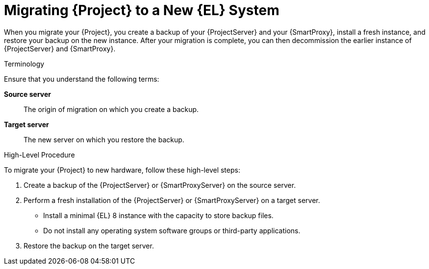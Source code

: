[id="migrating-project-to-a-new-el-system_{context}"]
= Migrating {Project} to a New {EL} System

When you migrate your {Project}, you create a backup of your {ProjectServer} and your {SmartProxy}, install a fresh instance, and restore your backup on the new instance.
After your migration is complete, you can then decommission the earlier instance of {ProjectServer} and {SmartProxy}.

.Terminology
Ensure that you understand the following terms:

*Source server*:: The origin of migration on which you create a backup.

*Target server*:: The new server on which you restore the backup.

.High-Level Procedure
To migrate your {Project} to new hardware, follow these high-level steps:

. Create a backup of the {ProjectServer} or {SmartProxyServer} on the source server.
. Perform a fresh installation of the {ProjectServer} or {SmartProxyServer} on a target server.
* Install a minimal {EL} 8 instance with the capacity to store backup files.
* Do not install any operating system software groups or third-party applications.
ifdef::satellite[]
+
For more information, see https://access.redhat.com/documentation/en-us/red_hat_enterprise_linux/8/html/performing_a_standard_rhel_8_installation/index[Performing a standard {RHEL} installation].
endif::[]
. Restore the backup on the target server.
